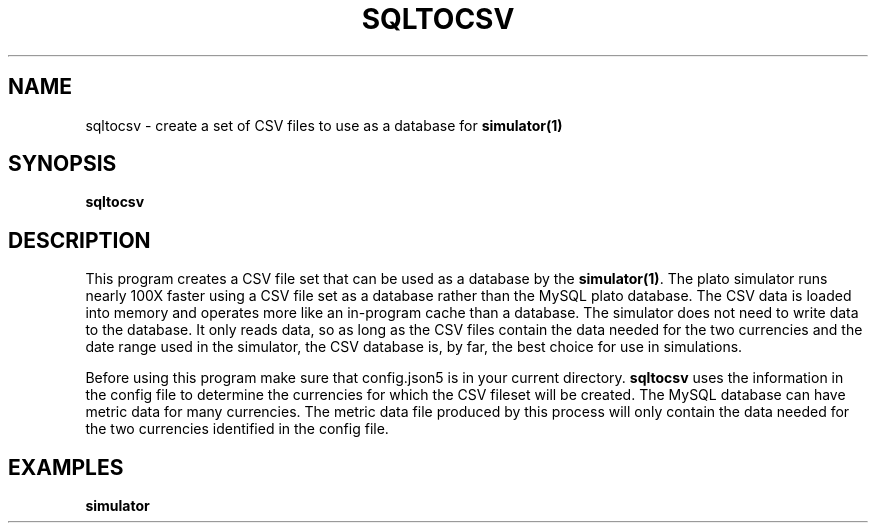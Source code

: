 .TH SQLTOCSV 1 "June 2024" "Version 1.0"
.SH NAME
sqltocsv \- create a set of CSV files to use as a database for \fBsimulator(1)\fP

.SH SYNOPSIS
.B sqltocsv

.SH DESCRIPTION
This program creates a CSV file set that can be used as a database by the \fBsimulator(1)\fP. 
The plato simulator runs nearly 100X faster using a CSV file set as a database
rather than the MySQL plato database. The CSV data is loaded into memory and operates
more like an in-program cache than a database. The simulator does not need to write data to
the database. It only reads data, so as long as the CSV files contain the data needed for
the two currencies and the date range used in the simulator, the CSV database is, by far,
the best choice for use in simulations.

Before using this program make sure that config.json5 is in your current directory.
\fBsqltocsv\fP uses the information in the config file to determine the currencies for which
the CSV fileset will be created. The MySQL database can have metric data
for many currencies. The metric data file produced by this process will only
contain the data needed for the two currencies identified in the config file. 


.SH EXAMPLES
.TP
.B simulator
